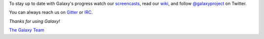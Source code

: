 To stay up to date with Galaxy's progress watch our `screencasts <https://vimeo.com/galaxyproject>`__,
read our `wiki <https://wiki.galaxyproject.org/>`__, and follow
`@galaxyproject <https://twitter.com/galaxyproject>`__ on Twitter.

You can always reach us on `Gitter <https://gitter.im/galaxyproject/Lobby>`__ or `IRC <https://wiki.galaxyproject.org/Support/IRC>`__.

*Thanks for using Galaxy!*

`The Galaxy Team <https://wiki.galaxyproject.org/GalaxyTeam>`__
